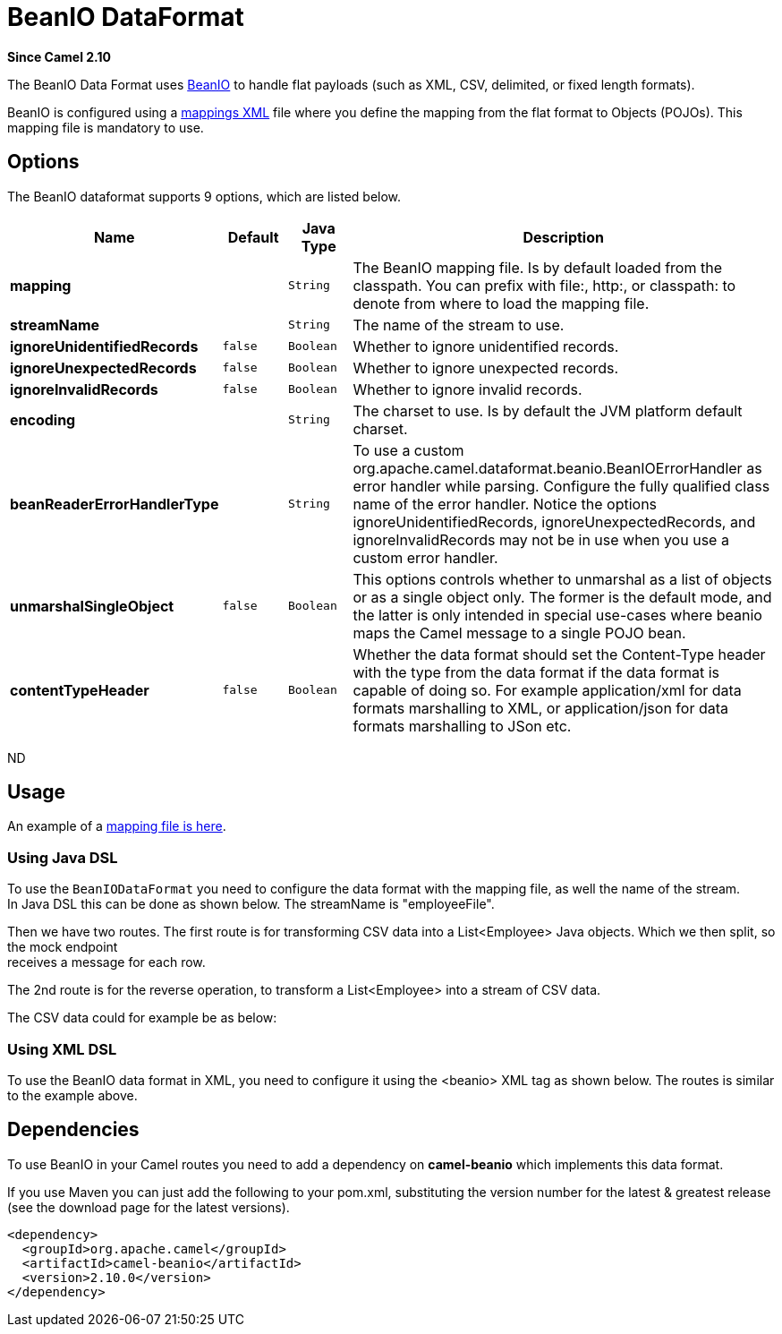 [[beanio-dataformat]]
= BeanIO DataFormat

*Since Camel 2.10*

The BeanIO Data Format uses
http://beanio.org/[BeanIO] to handle flat payloads (such as XML, CSV,
delimited, or fixed length formats).

BeanIO is configured using a
http://beanio.org/2.0/docs/reference/index.html#TheMappingFile[mappings
XML] file where you define the mapping from the flat format to Objects
(POJOs). This mapping file is mandatory to use.

== Options

// dataformat options: START
The BeanIO dataformat supports 9 options, which are listed below.



[width="100%",cols="2s,1m,1m,6",options="header"]
|===
| Name | Default | Java Type | Description
| mapping |  | String | The BeanIO mapping file. Is by default loaded from the classpath. You can prefix with file:, http:, or classpath: to denote from where to load the mapping file.
| streamName |  | String | The name of the stream to use.
| ignoreUnidentifiedRecords | false | Boolean | Whether to ignore unidentified records.
| ignoreUnexpectedRecords | false | Boolean | Whether to ignore unexpected records.
| ignoreInvalidRecords | false | Boolean | Whether to ignore invalid records.
| encoding |  | String | The charset to use. Is by default the JVM platform default charset.
| beanReaderErrorHandlerType |  | String | To use a custom org.apache.camel.dataformat.beanio.BeanIOErrorHandler as error handler while parsing. Configure the fully qualified class name of the error handler. Notice the options ignoreUnidentifiedRecords, ignoreUnexpectedRecords, and ignoreInvalidRecords may not be in use when you use a custom error handler.
| unmarshalSingleObject | false | Boolean | This options controls whether to unmarshal as a list of objects or as a single object only. The former is the default mode, and the latter is only intended in special use-cases where beanio maps the Camel message to a single POJO bean.
| contentTypeHeader | false | Boolean | Whether the data format should set the Content-Type header with the type from the data format if the data format is capable of doing so. For example application/xml for data formats marshalling to XML, or application/json for data formats marshalling to JSon etc.
|===
// dataformat options: END
ND

== Usage

An example of a
https://svn.apache.org/repos/asf/camel/trunk/components/camel-beanio/src/test/resources/org/apache/camel/dataformat/beanio/mappings.xml[mapping
file is here].

=== Using Java DSL

To use the `BeanIODataFormat` you need to configure the data format with
the mapping file, as well the name of the stream. +
 In Java DSL this can be done as shown below. The streamName is
"employeeFile".

Then we have two routes. The first route is for transforming CSV data
into a List<Employee> Java objects. Which we then
split, so the mock endpoint +
 receives a message for each row.

The 2nd route is for the reverse operation, to transform a
List<Employee> into a stream of CSV data.

The CSV data could for example be as below:

=== Using XML DSL

To use the BeanIO data format in XML, you need to configure it using the
<beanio> XML tag as shown below. The routes is similar to the example
above.

== Dependencies

To use BeanIO in your Camel routes you need to add a dependency on
*camel-beanio* which implements this data format.

If you use Maven you can just add the following to your pom.xml,
substituting the version number for the latest & greatest release (see
the download page for the latest versions).

[source,xml]
---------------------------------------
<dependency>
  <groupId>org.apache.camel</groupId>
  <artifactId>camel-beanio</artifactId>
  <version>2.10.0</version>
</dependency>
---------------------------------------
